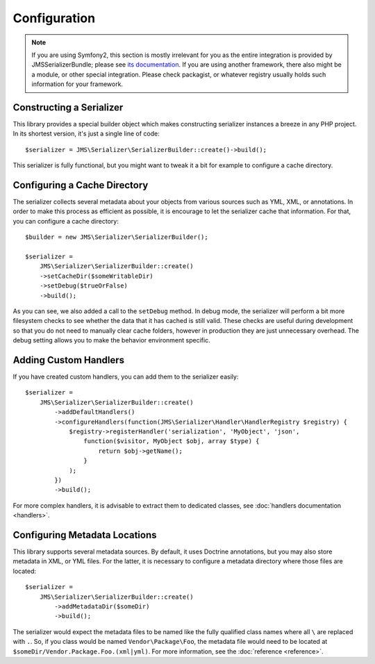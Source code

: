 Configuration
=============

.. note ::

    If you are using Symfony2, this section is mostly irrelevant for you as the entire integration is provided by
    JMSSerializerBundle; please see `its documentation <http://jmsyst.com/bundles/JMSSerializerBundle>`_. If you are
    using another framework, there also might be a module, or other special integration. Please check packagist, or
    whatever registry usually holds such information for your framework.

Constructing a Serializer
-------------------------

This library provides a special builder object which makes constructing serializer instances a breeze in any PHP
project. In its shortest version, it's just a single line of code::

    $serializer = JMS\Serializer\SerializerBuilder::create()->build();

This serializer is fully functional, but you might want to tweak it a bit for example to configure a cache directory.

Configuring a Cache Directory
-----------------------------
The serializer collects several metadata about your objects from various sources such as YML, XML, or annotations. In
order to make this process as efficient as possible, it is encourage to let the serializer cache that information. For
that, you can configure a cache directory::

    $builder = new JMS\Serializer\SerializerBuilder();

    $serializer =
        JMS\Serializer\SerializerBuilder::create()
        ->setCacheDir($someWritableDir)
        ->setDebug($trueOrFalse)
        ->build();

As you can see, we also added a call to the ``setDebug`` method. In debug mode, the serializer will perform a bit more
filesystem checks to see whether the data that it has cached is still valid. These checks are useful during development
so that you do not need to manually clear cache folders, however in production they are just unnecessary overhead. The
debug setting allows you to make the behavior environment specific.

Adding Custom Handlers
----------------------
If you have created custom handlers, you can add them to the serializer easily::

    $serializer =
        JMS\Serializer\SerializerBuilder::create()
            ->addDefaultHandlers()
            ->configureHandlers(function(JMS\Serializer\Handler\HandlerRegistry $registry) {
                $registry->registerHandler('serialization', 'MyObject', 'json',
                    function($visitor, MyObject $obj, array $type) {
                        return $obj->getName();
                    }
                );
            })
            ->build();

For more complex handlers, it is advisable to extract them to dedicated classes,
see :doc:`handlers documentation <handlers>`.

Configuring Metadata Locations
------------------------------
This library supports several metadata sources. By default, it uses Doctrine annotations, but you may also store
metadata in XML, or YML files. For the latter, it is necessary to configure a metadata directory where those files
are located::

    $serializer =
        JMS\Serializer\SerializerBuilder::create()
            ->addMetadataDir($someDir)
            ->build();

The serializer would expect the metadata files to be named like the fully qualified class names where all ``\`` are
replaced with ``.``. So, if you class would be named ``Vendor\Package\Foo``, the metadata file would need to be located
at ``$someDir/Vendor.Package.Foo.(xml|yml)``. For more information, see the :doc:`reference <reference>`.
